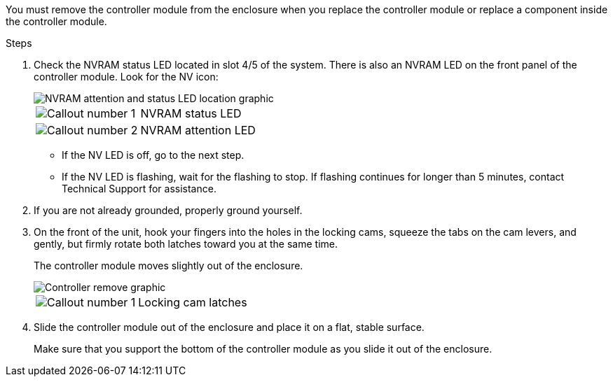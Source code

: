 // Remove the controller module - A1K (modular)

You must remove the controller module from the enclosure when you replace the controller module or replace a component inside the controller module.

.Steps

. Check the NVRAM status LED located in slot 4/5 of the system. There is also an NVRAM LED on the front panel of the controller module. Look for the NV icon:
+
image::../media/drw_a1K-70-90_nvram-led_ieops-1463.svg[NVRAM attention and status LED location graphic]
+
[cols="1,4"]
|===
a|
image:../media/icon_round_1.png[Callout number 1] 
a|
NVRAM status LED
a|
image:../media/icon_round_2.png[Callout number 2] 
a|
NVRAM attention LED
|===

* If the NV LED is off, go to the next step.
* If the NV LED is flashing, wait for the flashing to stop. If flashing continues for longer than 5 minutes, contact Technical Support for assistance.

. If you are not already grounded, properly ground yourself.

. On the front of the unit, hook your fingers into the holes in the locking cams, squeeze the tabs on the cam levers, and gently, but firmly rotate both latches toward you at the same time.
+
The controller module moves slightly out of the enclosure.
+
image::../media/drw_a1k_pcm_remove_replace_ieops-1375.svg[Controller remove graphic]
+
[cols="1,4"]
|===
a|
image:../media/icon_round_1.png[Callout number 1] 
|
Locking cam latches
|===

. Slide the controller module out of the enclosure and place it on a flat, stable surface.
+
Make sure that you support the bottom of the controller module as you slide it out of the enclosure.
